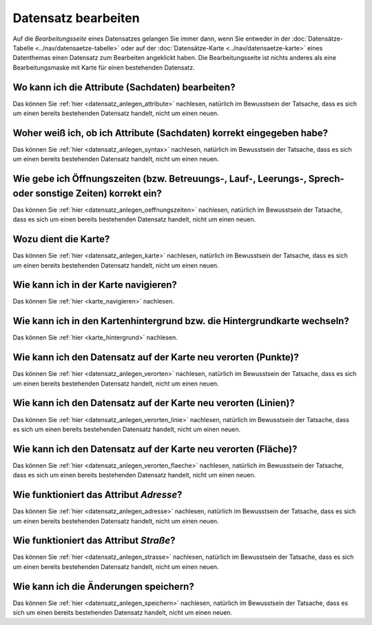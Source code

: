 .. index:: Datensatz bearbeiten

Datensatz bearbeiten
====================

Auf die *Bearbeitungsseite* eines Datensatzes gelangen Sie immer dann, wenn Sie entweder in der :doc:`Datensätze-Tabelle <../nav/datensaetze-tabelle>` oder auf der :doc:`Datensätze-Karte <../nav/datensaetze-karte>` eines Datenthemas einen Datensatz zum Bearbeiten angeklickt haben. Die Bearbeitungsseite ist nichts anderes als eine Bearbeitungsmaske mit Karte für einen bestehenden Datensatz.


.. _datensatz_bearbeiten_attribute:

Wo kann ich die Attribute (Sachdaten) bearbeiten?
-------------------------------------------------

Das können Sie :ref:`hier <datensatz_anlegen_attribute>` nachlesen, natürlich im Bewusstsein der Tatsache, dass es sich um einen bereits bestehenden Datensatz handelt, nicht um einen neuen.


.. _datensatz_bearbeiten_syntax:

Woher weiß ich, ob ich Attribute (Sachdaten) korrekt eingegeben habe?
---------------------------------------------------------------------

Das können Sie :ref:`hier <datensatz_anlegen_syntax>` nachlesen, natürlich im Bewusstsein der Tatsache, dass es sich um einen bereits bestehenden Datensatz handelt, nicht um einen neuen.


.. _datensatz_bearbeiten_oeffnungszeiten:

Wie gebe ich Öffnungszeiten (bzw. Betreuungs-, Lauf-, Leerungs-, Sprech- oder sonstige Zeiten) korrekt ein?
-----------------------------------------------------------------------------------------------------------

Das können Sie :ref:`hier <datensatz_anlegen_oeffnungszeiten>` nachlesen, natürlich im Bewusstsein der Tatsache, dass es sich um einen bereits bestehenden Datensatz handelt, nicht um einen neuen.


.. _datensatz_bearbeiten_karte:

Wozu dient die Karte?
---------------------

Das können Sie :ref:`hier <datensatz_anlegen_karte>` nachlesen, natürlich im Bewusstsein der Tatsache, dass es sich um einen bereits bestehenden Datensatz handelt, nicht um einen neuen.


.. _datensatz_bearbeiten_karte_navigieren:

Wie kann ich in der Karte navigieren?
-------------------------------------

Das können Sie :ref:`hier <karte_navigieren>` nachlesen.


.. _datensatz_bearbeiten_karte_hintergrund:

Wie kann ich in den Kartenhintergrund bzw. die Hintergrundkarte wechseln?
-------------------------------------------------------------------------

Das können Sie :ref:`hier <karte_hintergrund>` nachlesen.


.. _datensatz_bearbeiten_verorten:

Wie kann ich den Datensatz auf der Karte neu verorten (Punkte)?
---------------------------------------------------------------

Das können Sie :ref:`hier <datensatz_anlegen_verorten>` nachlesen, natürlich im Bewusstsein der Tatsache, dass es sich um einen bereits bestehenden Datensatz handelt, nicht um einen neuen.


.. _datensatz_bearbeiten_verorten_linie:

Wie kann ich den Datensatz auf der Karte neu verorten (Linien)?
---------------------------------------------------------------

Das können Sie :ref:`hier <datensatz_anlegen_verorten_linie>` nachlesen, natürlich im Bewusstsein der Tatsache, dass es sich um einen bereits bestehenden Datensatz handelt, nicht um einen neuen.


.. _datensatz_bearbeiten_verorten_flaeche:

Wie kann ich den Datensatz auf der Karte neu verorten (Fläche)?
---------------------------------------------------------------

Das können Sie :ref:`hier <datensatz_anlegen_verorten_flaeche>` nachlesen, natürlich im Bewusstsein der Tatsache, dass es sich um einen bereits bestehenden Datensatz handelt, nicht um einen neuen.


.. _datensatz_bearbeiten_adresse:

Wie funktioniert das Attribut *Adresse*?
----------------------------------------

Das können Sie :ref:`hier <datensatz_anlegen_adresse>` nachlesen, natürlich im Bewusstsein der Tatsache, dass es sich um einen bereits bestehenden Datensatz handelt, nicht um einen neuen.


.. _datensatz_bearbeiten_strasse:

Wie funktioniert das Attribut *Straße*?
---------------------------------------

Das können Sie :ref:`hier <datensatz_anlegen_strasse>` nachlesen, natürlich im Bewusstsein der Tatsache, dass es sich um einen bereits bestehenden Datensatz handelt, nicht um einen neuen.


.. _datensatz_bearbeiten_speichern:

Wie kann ich die Änderungen speichern?
--------------------------------------

Das können Sie :ref:`hier <datensatz_anlegen_speichern>` nachlesen, natürlich im Bewusstsein der Tatsache, dass es sich um einen bereits bestehenden Datensatz handelt, nicht um einen neuen.
